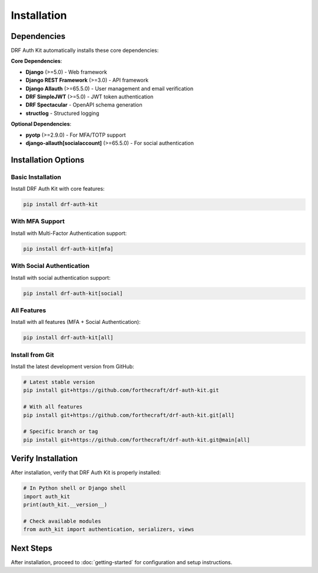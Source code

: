Installation
============

Dependencies
------------

DRF Auth Kit automatically installs these core dependencies:

**Core Dependencies**:

- **Django** (>=5.0) - Web framework
- **Django REST Framework** (>=3.0) - API framework
- **Django Allauth** (>=65.5.0) - User management and email verification
- **DRF SimpleJWT** (>=5.0) - JWT token authentication
- **DRF Spectacular** - OpenAPI schema generation
- **structlog** - Structured logging

**Optional Dependencies**:

- **pyotp** (>=2.9.0) - For MFA/TOTP support
- **django-allauth[socialaccount]** (>=65.5.0) - For social authentication

Installation Options
--------------------

Basic Installation
~~~~~~~~~~~~~~~~~~

Install DRF Auth Kit with core features:

.. code-block:: bash

    pip install drf-auth-kit

With MFA Support
~~~~~~~~~~~~~~~~

Install with Multi-Factor Authentication support:

.. code-block:: bash

    pip install drf-auth-kit[mfa]

With Social Authentication
~~~~~~~~~~~~~~~~~~~~~~~~~~

Install with social authentication support:

.. code-block:: bash

    pip install drf-auth-kit[social]

All Features
~~~~~~~~~~~~

Install with all features (MFA + Social Authentication):

.. code-block:: bash

    pip install drf-auth-kit[all]

Install from Git
~~~~~~~~~~~~~~~~

Install the latest development version from GitHub:

.. code-block:: bash

    # Latest stable version
    pip install git+https://github.com/forthecraft/drf-auth-kit.git

    # With all features
    pip install git+https://github.com/forthecraft/drf-auth-kit.git[all]

    # Specific branch or tag
    pip install git+https://github.com/forthecraft/drf-auth-kit.git@main[all]

Verify Installation
-------------------

After installation, verify that DRF Auth Kit is properly installed:

.. code-block:: python

    # In Python shell or Django shell
    import auth_kit
    print(auth_kit.__version__)

    # Check available modules
    from auth_kit import authentication, serializers, views

Next Steps
----------

After installation, proceed to :doc:`getting-started` for configuration and setup instructions.
